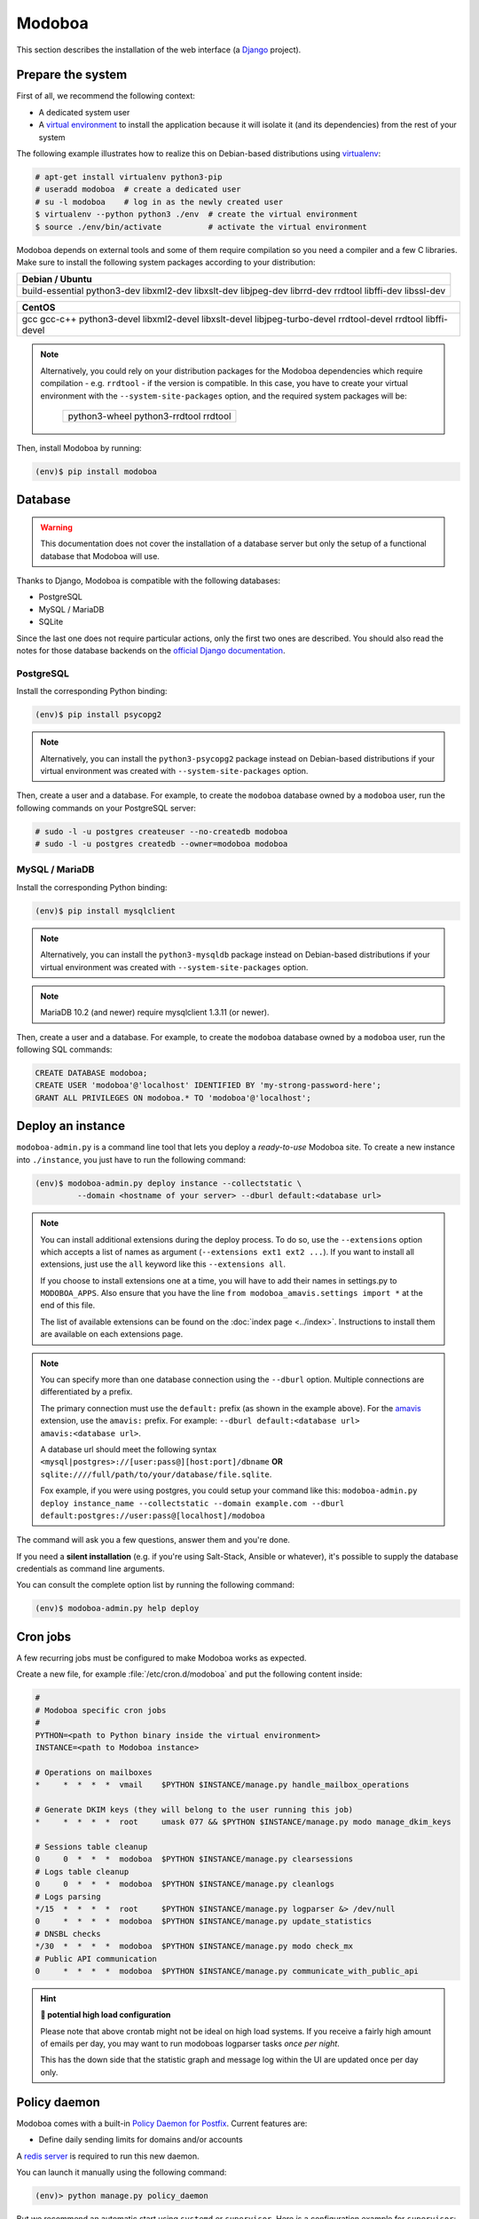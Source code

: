 .. _modoboa_manual_install:

#######
Modoboa
#######

This section describes the installation of the web interface (a
`Django <https://www.djangoproject.com/>`_ project).

Prepare the system
------------------

First of all, we recommend the following context:

* A dedicated system user
* A `virtual environment
  <https://packaging.python.org/tutorials/installing-packages/#creating-virtual-environments>`_
  to install the application because it will isolate it (and its
  dependencies) from the rest of your system

The following example illustrates how to realize this on Debian-based
distributions using `virtualenv <https://virtualenv.pypa.io/en/stable/>`_:

.. code-block:: console

   # apt-get install virtualenv python3-pip
   # useradd modoboa  # create a dedicated user
   # su -l modoboa    # log in as the newly created user
   $ virtualenv --python python3 ./env  # create the virtual environment
   $ source ./env/bin/activate          # activate the virtual environment

Modoboa depends on external tools and some of them require compilation
so you need a compiler and a few C libraries. Make sure to install the
following system packages according to your distribution:

+-------------------------------+
| Debian / Ubuntu               |
+===============================+
| build-essential python3-dev   |
| libxml2-dev libxslt-dev       |
| libjpeg-dev librrd-dev        |
| rrdtool libffi-dev libssl-dev |
+-------------------------------+

+-----------------------------+
| CentOS                      |
+=============================+
| gcc gcc-c++ python3-devel   |
| libxml2-devel libxslt-devel |
| libjpeg-turbo-devel         |
| rrdtool-devel rrdtool       |
| libffi-devel                |
+-----------------------------+

.. note::

   Alternatively, you could rely on your distribution packages for the Modoboa
   dependencies which require compilation - e.g. ``rrdtool`` - if the version
   is compatible. In this case, you have to create your virtual environment
   with the ``--system-site-packages`` option, and the required system
   packages will be:

    +---------------------------------------+
    | python3-wheel python3-rrdtool rrdtool |
    +---------------------------------------+

Then, install Modoboa by running:

.. code-block:: console

   (env)$ pip install modoboa

.. _database:

Database
--------

.. warning::

   This documentation does not cover the installation of a database
   server but only the setup of a functional database that Modoboa
   will use.

Thanks to Django, Modoboa is compatible with the following databases:

* PostgreSQL
* MySQL / MariaDB
* SQLite

Since the last one does not require particular actions, only the first
two ones are described. You should also read the notes for those database
backends on the `official Django documentation
<https://docs.djangoproject.com/en/stable/ref/databases/>`_.

PostgreSQL
**********

Install the corresponding Python binding:

.. code-block:: console

   (env)$ pip install psycopg2

.. note::

   Alternatively, you can install the ``python3-psycopg2`` package instead on
   Debian-based distributions if your virtual environment was created with
   ``--system-site-packages`` option.

Then, create a user and a database. For example, to create the ``modoboa``
database owned by a ``modoboa`` user, run the following commands on your
PostgreSQL server:

.. code-block:: console

   # sudo -l -u postgres createuser --no-createdb modoboa
   # sudo -l -u postgres createdb --owner=modoboa modoboa

MySQL / MariaDB
***************

Install the corresponding Python binding:

.. code-block:: console

   (env)$ pip install mysqlclient

.. note::

   Alternatively, you can install the ``python3-mysqldb`` package instead on
   Debian-based distributions if your virtual environment was created with
   ``--system-site-packages`` option.

.. note::

   MariaDB 10.2 (and newer) require mysqlclient 1.3.11 (or newer).

Then, create a user and a database. For example, to create the ``modoboa``
database owned by a ``modoboa`` user, run the following SQL commands:

.. code-block:: mysql

   CREATE DATABASE modoboa;
   CREATE USER 'modoboa'@'localhost' IDENTIFIED BY 'my-strong-password-here';
   GRANT ALL PRIVILEGES ON modoboa.* TO 'modoboa'@'localhost';

.. _deployment:

Deploy an instance
------------------

``modoboa-admin.py`` is a command line tool that lets you deploy a
*ready-to-use* Modoboa site. To create a new instance into ``./instance``,
you just have to run the following command:

.. code-block:: console

   (env)$ modoboa-admin.py deploy instance --collectstatic \
            --domain <hostname of your server> --dburl default:<database url>

.. note::

   You can install additional extensions during the deploy process. To
   do so, use the ``--extensions`` option which accepts a list of
   names as argument (``--extensions ext1 ext2 ...``). If you want to
   install all extensions, just use the ``all`` keyword like this
   ``--extensions all``.

   If you choose to install extensions one at a time, you will have to
   add their names in settings.py to ``MODOBOA_APPS``. Also ensure that
   you have the line ``from modoboa_amavis.settings import *`` at the
   end of this file.

   The list of available extensions can be found on the :doc:`index
   page <../index>`. Instructions to install them are available on
   each extensions page.

.. note::

   You can specify more than one database connection using the
   ``--dburl`` option. Multiple connections are differentiated by a
   prefix.

   The primary connection must use the ``default:`` prefix (as shown
   in the example above). For the `amavis
   <http://modoboa-amavis.readthedocs.org>`_ extension, use the
   ``amavis:`` prefix. For example: ``--dburl
   default:<database url> amavis:<database url>``.

   A database url should meet the following syntax
   ``<mysql|postgres>://[user:pass@][host:port]/dbname`` **OR**
   ``sqlite:////full/path/to/your/database/file.sqlite``.

   Fox example, if you were using postgres, you could setup your command like this:
   ``modoboa-admin.py deploy instance_name --collectstatic --domain example.com --dburl default:postgres://user:pass@[localhost]/modoboa``

The command will ask you a few questions, answer them and you're
done.

If you need a **silent installation** (e.g. if you're using
Salt-Stack, Ansible or whatever), it's possible to supply the database
credentials as command line arguments.

You can consult the complete option list by running the following
command:

.. code-block:: console

   (env)$ modoboa-admin.py help deploy

Cron jobs
---------

A few recurring jobs must be configured to make Modoboa works as
expected.

Create a new file, for example :file:`/etc/cron.d/modoboa` and put the
following content inside:

.. sourcecode:: bash

   #
   # Modoboa specific cron jobs
   #
   PYTHON=<path to Python binary inside the virtual environment>
   INSTANCE=<path to Modoboa instance>

   # Operations on mailboxes
   *     *  *  *  *  vmail    $PYTHON $INSTANCE/manage.py handle_mailbox_operations

   # Generate DKIM keys (they will belong to the user running this job)
   *     *  *  *  *  root     umask 077 && $PYTHON $INSTANCE/manage.py modo manage_dkim_keys

   # Sessions table cleanup
   0     0  *  *  *  modoboa  $PYTHON $INSTANCE/manage.py clearsessions
   # Logs table cleanup
   0     0  *  *  *  modoboa  $PYTHON $INSTANCE/manage.py cleanlogs
   # Logs parsing
   */15  *  *  *  *  root     $PYTHON $INSTANCE/manage.py logparser &> /dev/null
   0     *  *  *  *  modoboa  $PYTHON $INSTANCE/manage.py update_statistics
   # DNSBL checks
   */30  *  *  *  *  modoboa  $PYTHON $INSTANCE/manage.py modo check_mx
   # Public API communication
   0     *  *  *  *  modoboa  $PYTHON $INSTANCE/manage.py communicate_with_public_api

.. hint:: **🥵 potential high load configuration**

   Please note that above crontab might not be ideal on high load systems.
   If you receive a fairly high amount of emails per day, you may want to
   run modoboas logparser tasks *once per night*.

   This has the down side that the statistic graph and message log within
   the UI are updated once per day only.

.. _policy_daemon:

Policy daemon
-------------

Modoboa comes with a built-in `Policy Daemon for Postfix <http://www.postfix.org/SMTPD_POLICY_README.html>`_. Current features are:

* Define daily sending limits for domains and/or accounts

A `redis server <https://redis.io/>`_ is required to run this new daemon.

You can launch it manually using the following command:

.. sourcecode:: bash

   (env)> python manage.py policy_daemon

But we recommend an automatic start using ``systemd`` or
``supervisor``. Here is a configuration example for ``supervisor``:

.. sourcecode:: ini

   [program:policyd]
   autostart=true
   autorestart=true
   command=/srv/modoboa/env/bin/python /srv/modoboa/instance/manage.py policy_daemon
   directory=/srv/modoboa
   redirect_stderr=true
   user=modoboa
   numprocs=1

It will listen by default on ``127.0.0.1`` and port ``9999``. The
policy daemon won't do anything unless you tell :ref:`postfix <policyd_config>` to use it.


RQ daemon
---------

Modoboa uses `RQ <https://python-rq.org>`_ as a job handler for async task.

A `redis server <https://redis.io/>`_ is required to run this new daemon.

A worker needs to be launched in the venv.

You can launch it manually using the following command:

.. sourcecode:: bash

   (env)> rq worker high default low

But we recommend an automatic start using ``systemd`` or
``supervisor``. Here is a configuration example for ``supervisor``:

.. sourcecode:: ini

   [program:modoboa-worker]
   autostart=true
   autorestart=true
   command=/srv/modoboa/env/bin/python /srv/modoboa/instance/manage.py worker high default low
   directory=/srv/modoboa
   numprocs=1
   stopsignal=TERM


Now you can continue to the :ref:`webserver` section.
